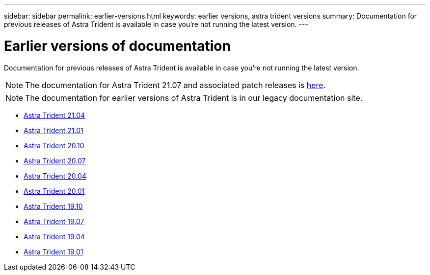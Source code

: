 ---
sidebar: sidebar
permalink: earlier-versions.html
keywords: earlier versions, astra trident versions
summary: Documentation for previous releases of Astra Trident is available in case you’re not running the latest version.
---

= Earlier versions of documentation
:hardbreaks:
:icons: font
:imagesdir: ../media/

[.lead]
Documentation for previous releases of Astra Trident is available in case you’re not running the latest version.

NOTE: The documentation for Astra Trident 21.07 and associated patch releases is https://docs.netapp.com/us-en/trident-2107/index.html[here^]. 

NOTE: The documentation for earlier versions of Astra Trident is in our legacy documentation site.

* https://netapp-trident.readthedocs.io/en/stable-v21.04/[Astra Trident 21.04^]
* https://netapp-trident.readthedocs.io/en/stable-v21.01/[Astra Trident 21.01^]
* https://netapp-trident.readthedocs.io/en/stable-v20.10/[Astra Trident 20.10^]
* https://netapp-trident.readthedocs.io/en/stable-v20.07/[Astra Trident 20.07^]
* https://netapp-trident.readthedocs.io/en/stable-v20.04/[Astra Trident 20.04^]
* https://netapp-trident.readthedocs.io/en/stable-v20.01/[Astra Trident 20.01^]
* https://netapp-trident.readthedocs.io/en/stable-v19.10/[Astra Trident 19.10^]
* https://netapp-trident.readthedocs.io/en/stable-v19.07/[Astra Trident 19.07^]
* https://netapp-trident.readthedocs.io/en/stable-v19.04/[Astra Trident 19.04^]
* https://netapp-trident.readthedocs.io/en/stable-v19.01/[Astra Trident 19.01^]
